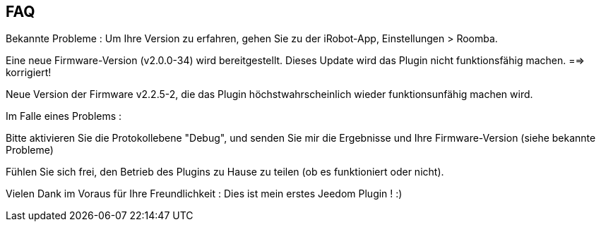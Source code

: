 == FAQ

Bekannte Probleme :
Um Ihre Version zu erfahren, gehen Sie zu der iRobot-App, Einstellungen > Roomba.

Eine neue Firmware-Version (v2.0.0-34) wird bereitgestellt. Dieses Update wird das Plugin nicht funktionsfähig machen. ==> korrigiert!

Neue Version der Firmware v2.2.5-2, die das Plugin höchstwahrscheinlich wieder funktionsunfähig machen wird.

Im Falle eines Problems :

Bitte aktivieren Sie die Protokollebene "Debug", und senden Sie mir die Ergebnisse und Ihre Firmware-Version (siehe bekannte Probleme)

Fühlen Sie sich frei, den Betrieb des Plugins zu Hause zu teilen (ob es funktioniert oder nicht).

Vielen Dank im Voraus für Ihre Freundlichkeit : Dies ist mein erstes Jeedom Plugin ! :)